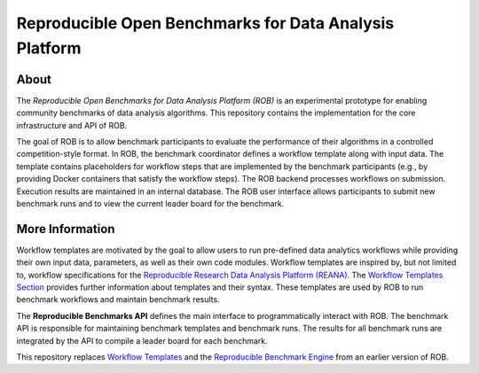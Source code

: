 =======================================================
Reproducible Open Benchmarks for Data Analysis Platform
=======================================================

.. image:: https://img.shields.io/pypi/pyversions/benchmark-templates.svg
   :target: https://pypi.org/pypi/benchmark-templates

.. image:: https://api.travis-ci.org/scailfin/benchmark-templates.svg?branch=master
   :target: https://travis-ci.org/scailfin/benchmark-templates?branch=master

.. image:: https://codecov.io/gh/scailfin/benchmark-templates/branch/master/graph/badge.svg
 :target: https://codecov.io/gh/scailfin/benchmark-templates

.. image:: https://img.shields.io/badge/License-MIT-yellow.svg
   :target: https://github.com/scailfin/benchmark-templates/blob/master/LICENSE



About
=====

The *Reproducible Open Benchmarks for Data Analysis Platform (ROB)* is an experimental prototype for enabling community benchmarks of data analysis algorithms. This repository contains the implementation for the core infrastructure and API of ROB.

The goal of ROB is to allow benchmark participants to evaluate the performance of their algorithms in a controlled competition-style format. In ROB, the benchmark coordinator defines a workflow template along with input data. The template contains placeholders for workflow steps that are implemented by the benchmark participants (e.g., by providing Docker containers that satisfy the workflow steps). The ROB backend processes workflows on submission. Execution results are maintained in an internal database. The ROB user interface allows participants to submit new benchmark runs and to view the current leader board for the benchmark.

More Information
================

Workflow templates are motivated by the goal to allow users to run pre-defined data analytics workflows while providing their own input data, parameters, as well as their own code modules. Workflow templates are inspired by, but not limited to, workflow specifications for the `Reproducible Research Data Analysis Platform (REANA) <http://www.reanahub.io/>`_. The `Workflow Templates Section <https://github.com/scailfin/benchmark-templates/blob/master/docs/workflow.rst>`_ provides further information about templates and their syntax. These templates are used by ROB to run benchmark workflows and maintain benchmark results.

The **Reproducible Benchmarks API** defines the main interface to programmatically interact with ROB. The benchmark API is responsible for maintaining benchmark templates and benchmark runs. The results for all benchmark runs are integrated by the API to compile a leader board for each benchmark.

This repository replaces `Workflow Templates <https://github.com/scailfin/benchmark-templates>`_ and the `Reproducible Benchmark Engine <https://github.com/scailfin/benchmark-engine>`_ from an earlier version of ROB.
